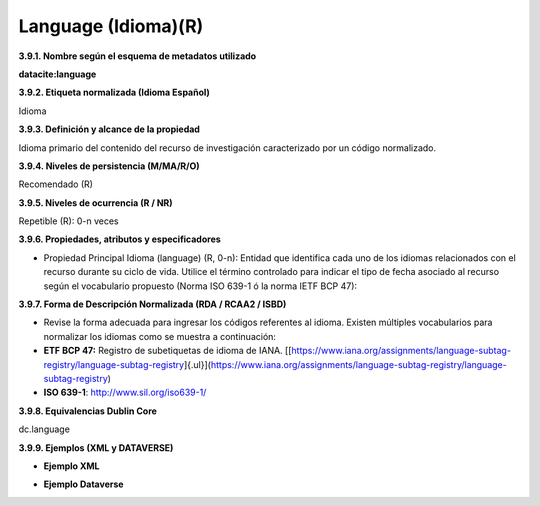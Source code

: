 .. _Language:

Language (Idioma)(R)
===========

**3.9.1. Nombre según el esquema de metadatos utilizado**

**datacite:language**

**3.9.2. Etiqueta normalizada (Idioma Español)**

Idioma

**3.9.3. Definición y alcance de la propiedad**

Idioma primario del contenido del recurso de investigación caracterizado por un código normalizado.

**3.9.4. Niveles de persistencia (M/MA/R/O)**

Recomendado (R)

**3.9.5. Niveles de ocurrencia (R / NR)**

Repetible (R): 0-n veces

**3.9.6. Propiedades, atributos y especificadores**

-   Propiedad Principal Idioma (language) (R, 0-n): Entidad que identifica cada uno de los idiomas relacionados con el recurso durante su ciclo de vida. Utilice el término controlado para indicar el tipo de fecha asociado al recurso según el vocabulario propuesto (Norma ISO 639-1 ó la norma IETF BCP 47):

**3.9.7. Forma de Descripción Normalizada (RDA / RCAA2 / ISBD)**

-   Revise la forma adecuada para ingresar los códigos referentes al idioma. Existen múltiples vocabularios para normalizar los idiomas como se muestra a continuación:


-   **ETF BCP 47:** Registro de subetiquetas de idioma de IANA. [[https://www.iana.org/assignments/language-subtag-registry/language-subtag-registry]{.ul}](https://www.iana.org/assignments/language-subtag-registry/language-subtag-registry)

-   **ISO 639-1**: http://www.sil.org/iso639-1/

**3.9.8. Equivalencias Dublin Core**

dc.language

**3.9.9. Ejemplos (XML y DATAVERSE)**

-   **Ejemplo XML**

.. image:: _static/image32.png
   :scale: 35%
   :name: img_ejmlXml3

-   **Ejemplo Dataverse**

.. image:: _static/image33.png
   :scale: 35%
   :name: img_Dataverse
